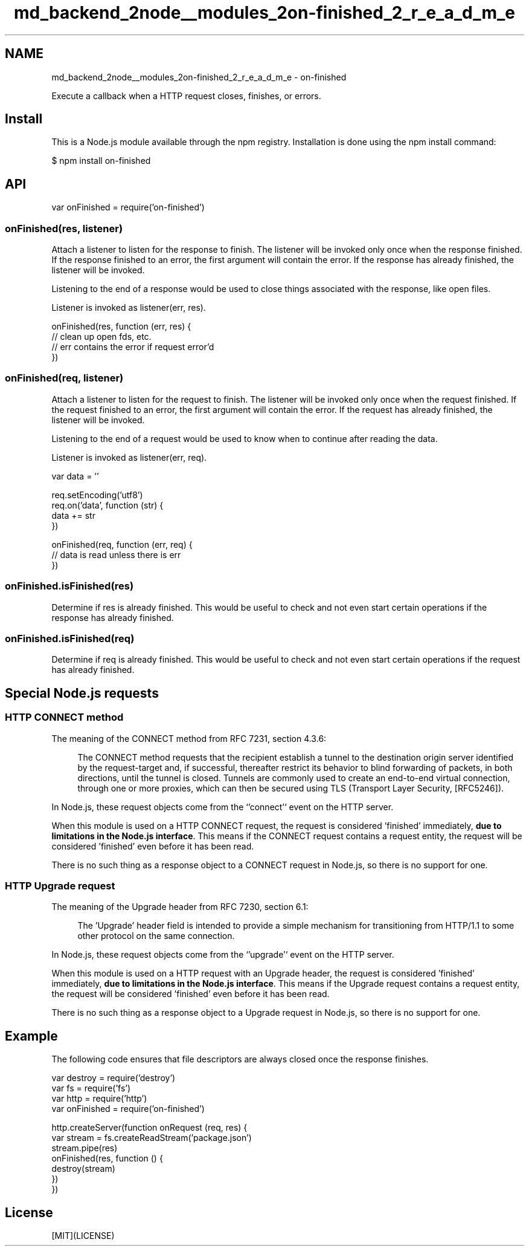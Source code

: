 .TH "md_backend_2node__modules_2on-finished_2_r_e_a_d_m_e" 3 "My Project" \" -*- nroff -*-
.ad l
.nh
.SH NAME
md_backend_2node__modules_2on-finished_2_r_e_a_d_m_e \- on-finished 
.PP
 \fR\fP \fR\fP \fR\fP \fR\fP \fR\fP
.PP
Execute a callback when a HTTP request closes, finishes, or errors\&.
.SH "Install"
.PP
This is a \fRNode\&.js\fP module available through the \fRnpm registry\fP\&. Installation is done using the \fR\fRnpm install\fP command\fP:
.PP
.PP
.nf
$ npm install on\-finished
.fi
.PP
.SH "API"
.PP
.PP
.nf
var onFinished = require('on\-finished')
.fi
.PP
.SS "onFinished(res, listener)"
Attach a listener to listen for the response to finish\&. The listener will be invoked only once when the response finished\&. If the response finished to an error, the first argument will contain the error\&. If the response has already finished, the listener will be invoked\&.
.PP
Listening to the end of a response would be used to close things associated with the response, like open files\&.
.PP
Listener is invoked as \fRlistener(err, res)\fP\&.
.PP
.PP
.nf
onFinished(res, function (err, res) {
  // clean up open fds, etc\&.
  // err contains the error if request error'd
})
.fi
.PP
.SS "onFinished(req, listener)"
Attach a listener to listen for the request to finish\&. The listener will be invoked only once when the request finished\&. If the request finished to an error, the first argument will contain the error\&. If the request has already finished, the listener will be invoked\&.
.PP
Listening to the end of a request would be used to know when to continue after reading the data\&.
.PP
Listener is invoked as \fRlistener(err, req)\fP\&.
.PP
.PP
.nf
var data = ''

req\&.setEncoding('utf8')
req\&.on('data', function (str) {
  data += str
})

onFinished(req, function (err, req) {
  // data is read unless there is err
})
.fi
.PP
.SS "onFinished\&.isFinished(res)"
Determine if \fRres\fP is already finished\&. This would be useful to check and not even start certain operations if the response has already finished\&.
.SS "onFinished\&.isFinished(req)"
Determine if \fRreq\fP is already finished\&. This would be useful to check and not even start certain operations if the request has already finished\&.
.SH "Special Node\&.js requests"
.PP
.SS "HTTP CONNECT method"
The meaning of the \fRCONNECT\fP method from RFC 7231, section 4\&.3\&.6:
.PP
.RS 4
The CONNECT method requests that the recipient establish a tunnel to the destination origin server identified by the request-target and, if successful, thereafter restrict its behavior to blind forwarding of packets, in both directions, until the tunnel is closed\&. Tunnels are commonly used to create an end-to-end virtual connection, through one or more proxies, which can then be secured using TLS (Transport Layer Security, [RFC5246])\&. 
.RE
.PP
.PP
In Node\&.js, these request objects come from the `'connect'` event on the HTTP server\&.
.PP
When this module is used on a HTTP \fRCONNECT\fP request, the request is considered 'finished' immediately, \fBdue to limitations in the Node\&.js interface\fP\&. This means if the \fRCONNECT\fP request contains a request entity, the request will be considered 'finished' even before it has been read\&.
.PP
There is no such thing as a response object to a \fRCONNECT\fP request in Node\&.js, so there is no support for one\&.
.SS "HTTP Upgrade request"
The meaning of the \fRUpgrade\fP header from RFC 7230, section 6\&.1:
.PP
.RS 4
The 'Upgrade' header field is intended to provide a simple mechanism for transitioning from HTTP/1\&.1 to some other protocol on the same connection\&. 
.RE
.PP
.PP
In Node\&.js, these request objects come from the `'upgrade'` event on the HTTP server\&.
.PP
When this module is used on a HTTP request with an \fRUpgrade\fP header, the request is considered 'finished' immediately, \fBdue to limitations in the Node\&.js interface\fP\&. This means if the \fRUpgrade\fP request contains a request entity, the request will be considered 'finished' even before it has been read\&.
.PP
There is no such thing as a response object to a \fRUpgrade\fP request in Node\&.js, so there is no support for one\&.
.SH "Example"
.PP
The following code ensures that file descriptors are always closed once the response finishes\&.
.PP
.PP
.nf
var destroy = require('destroy')
var fs = require('fs')
var http = require('http')
var onFinished = require('on\-finished')

http\&.createServer(function onRequest (req, res) {
  var stream = fs\&.createReadStream('package\&.json')
  stream\&.pipe(res)
  onFinished(res, function () {
    destroy(stream)
  })
})
.fi
.PP
.SH "License"
.PP
[MIT](LICENSE) 
